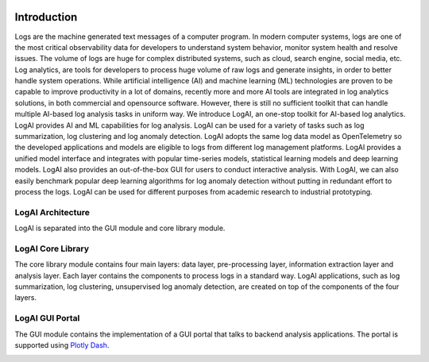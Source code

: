 .. image:: _static/logai_logo.jpg
   :width: 650
   :align: center

Introduction
===============================================

Logs are the machine generated text messages of a computer program. In modern computer systems, logs are one of the most
critical observability data for developers to understand system behavior, monitor system health and resolve issues.
The volume of logs are huge for complex distributed systems, such as cloud, search engine, social media, etc. Log analytics,
are tools for developers to process huge volume of raw logs and generate insights, in order to better handle system
operations. While artificial intelligence (AI) and machine learning (ML) technologies are proven to be capable to improve
productivity in a lot of domains, recently more and more AI tools are integrated in log analytics solutions, in both
commercial and opensource software. However, there is still no sufficient toolkit that can handle multiple AI-based
log analysis tasks in uniform way. We introduce LogAI, an one-stop toolkit for AI-based log analytics.
LogAI provides AI and ML capabilities for log analysis. LogAI can be used for a variety of tasks such as log summarization,
log clustering and log anomaly detection. LogAI adopts the same log data model as OpenTelemetry so the developed applications
and models are eligible to logs from different log management platforms. LogAI provides a unified model interface and
integrates with popular time-series models, statistical learning models and deep learning models. LogAI also provides
an out-of-the-box GUI for users to conduct interactive analysis. With LogAI, we can also easily benchmark popular deep
learning algorithms for log anomaly detection without putting in redundant effort to process the logs. LogAI can be used
for different purposes from academic research to industrial prototyping.

LogAI Architecture
-----------------------------------------------
LogAI is separated into the GUI module and core library module.

LogAI Core Library
-----------------------------------------------

The core library module contains four main layers: data layer, pre-processing layer, information extraction layer and
analysis layer. Each layer contains the components to process logs in a standard way. LogAI applications, such as log
summarization, log clustering, unsupervised log anomaly detection, are created on top of the components of the four
layers.

.. image:: _static/LogAIDesign.png
  :width: 750

LogAI GUI Portal
-----------------------------------------------

The GUI module contains the implementation
of a GUI portal that talks to backend analysis applications. The portal is supported using `Plotly Dash
<https://github.com/plotly/dash>`_.

.. image:: _static/logai_summarization_res.png
   :width: 750
